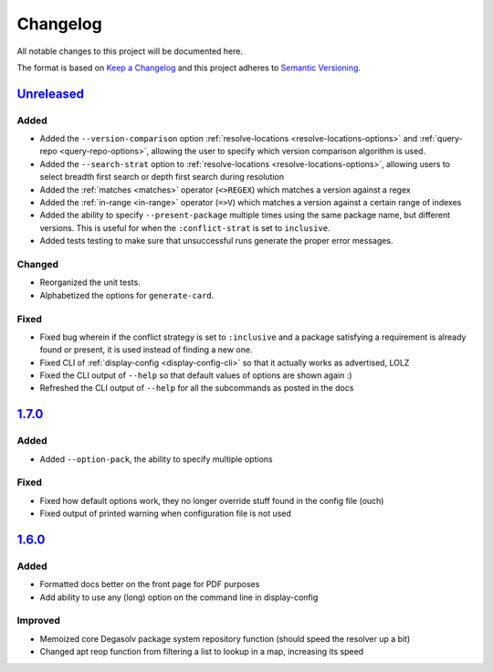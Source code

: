Changelog
=========

All notable changes to this project will be documented here.

The format is based on `Keep a Changelog`_
and this project adheres to `Semantic Versioning`_.

.. _Semantic Versioning: http://semver.org/spec/v2.0.0.html
.. _Keep a Changelog: http://keepachangelog.com/en/1.0.0/

`Unreleased`_
-------------
Added
+++++
- Added the ``--version-comparison`` option :ref:`resolve-locations
  <resolve-locations-options>` and :ref:`query-repo <query-repo-options>`,
  allowing the user to specify which version comparison algorithm is used.

- Added the ``--search-strat`` option to :ref:`resolve-locations
  <resolve-locations-options>`, allowing users to select breadth first
  search or depth first search during resolution

- Added the :ref:`matches <matches>` operator (``<>REGEX``) which
  matches a version against a regex

- Added the :ref:`in-range <in-range>` operator (``=>V``) which
  matches a version against a certain range of indexes

- Added the ability to specify ``--present-package`` multiple times using the
  same package name, but different versions. This is useful for when the
  ``:conflict-strat`` is set to ``inclusive``.

- Added tests testing to make sure that unsuccessful runs generate the proper
  error messages.

Changed
+++++++
- Reorganized the unit tests.
- Alphabetized the options for ``generate-card``.

Fixed
+++++
- Fixed bug wherein if the conflict strategy is set to ``:inclusive``
  and a package satisfying a requirement is already found or present,
  it is used instead of finding a new one.
- Fixed CLI of :ref:`display-config <display-config-cli>` so that
  it actually works as advertised, LOLZ
- Fixed the CLI output of ``--help`` so that default values
  of options are shown again :)
- Refreshed the CLI output of ``--help`` for all the subcommands
  as posted in the docs

`1.7.0`_
--------

Added
+++++
- Added ``--option-pack``, the ability to specify multiple options

Fixed
+++++
- Fixed how default options work, they no longer override stuff
  found in the config file (ouch)
- Fixed output of printed warning when configuration file is not used

`1.6.0`_
--------

Added
+++++
- Formatted docs better on the front page for PDF purposes
- Add ability to use any (long) option on the command line in display-config

Improved
++++++++
- Memoized core Degasolv package system repository function (should
  speed the resolver up a bit)
- Changed apt reop function from filtering a list to lookup in a map,
  increasing its speed

.. _Unreleased: https://github.com/djhaskin987/degasolv/compare/1.7.0...HEAD
.. _1.7.0: https://github.com/djhaskin987/degasolv/compare/1.6.0...1.7.0
.. _1.6.0: https://github.com/djhaskin987/degasolv/compare/1.5.1...1.6.0
